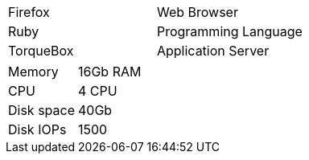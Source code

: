 [cols=2*]
|===
|Firefox
|Web Browser

|Ruby
|Programming Language

|TorqueBox
|Application Server
|===

[cols=2]
|======================
| Memory     | 16Gb RAM
| CPU        | 4 CPU   
| Disk space | 40Gb    
| Disk IOPs  | 1500    
|======================